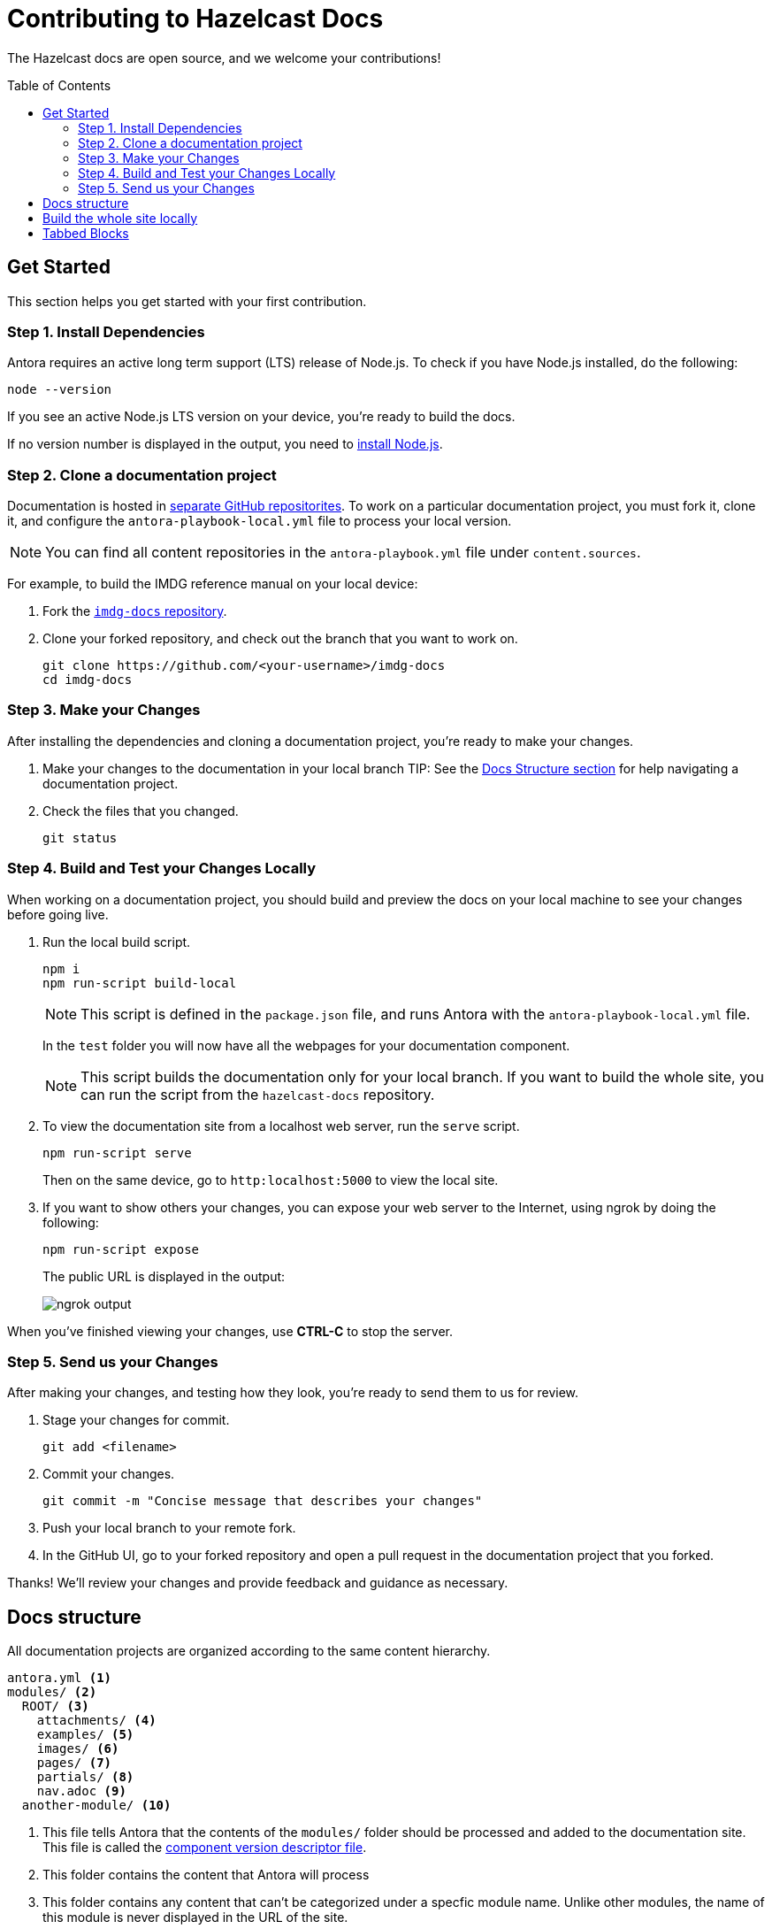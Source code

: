 = Contributing to Hazelcast Docs
:url-node: https://nodejs.org/en/download/
:url-imdg-docs: https://github.com/hazelcast/imdg-docs
:url-antora-yml: https://docs.antora.org/antora/2.3/component-version-descriptor
:url-antora-local-content: https://docs.antora.org/antora/2.3/playbook/content-source-url/#local-urls
:url-readme: ../README.adoc
:half-width: role=half-width
:toc: preamble

The Hazelcast docs are open source, and we welcome your contributions!

[[get-started]]
== Get Started

This section helps you get started with your first contribution.

=== Step 1. Install Dependencies

Antora requires an active long term support (LTS) release of Node.js. To check if you have Node.js installed, do the following:

```bash
node --version
```

If you see an active Node.js LTS version on your device, you’re ready to build the docs.

If no version number is displayed in the output, you need to {url-node}[install Node.js].

=== Step 2. Clone a documentation project

Documentation is hosted in xref:{url-readme}#documentation-content[separate GitHub repositorites]. To work on a particular documentation project, you must fork it, clone it, and configure the `antora-playbook-local.yml` file to process your local version.

NOTE: You can find all content repositories in the `antora-playbook.yml` file under `content.sources`.

For example, to build the IMDG reference manual on your local device:

. Fork the {url-imdg-docs}[`imdg-docs` repository].

. Clone your forked repository, and check out the branch that you want to work on.
+
[source,bash]
----
git clone https://github.com/<your-username>/imdg-docs
cd imdg-docs
----

=== Step 3. Make your Changes

After installing the dependencies and cloning a documentation project, you're ready to make your changes.

. Make your changes to the documentation in your local branch
TIP: See the <<structure, Docs Structure section>> for help navigating a documentation project.

. Check the files that you changed.
+
[source,bash]
----
git status
----

=== Step 4. Build and Test your Changes Locally

When working on a documentation project, you should build and preview the docs on your local machine to see your changes before going live.

. Run the local build script.
+
[source,bash]
----
npm i
npm run-script build-local
----
+
NOTE: This script is defined in the `package.json` file, and runs Antora with the `antora-playbook-local.yml` file.
+
In the `test` folder you will now have all the webpages for your documentation component.
+
NOTE: This script builds the documentation only for your local branch. If you want to build the whole site, you can run the script from the `hazelcast-docs` repository.

. To view the documentation site from a localhost web server, run the `serve` script.
+
[source,bash]
----
npm run-script serve
----
+
Then on the same device, go to `http:localhost:5000` to view the local site.
+

. If you want to show others your changes, you can expose your web server to the Internet, using ngrok by doing the following:
+
```bash
npm run-script expose
```
+
The public URL is displayed in the output:
+
image::../images/ngrok.png[ngrok output]

When you've finished viewing your changes, use **CTRL-C** to stop the server.

=== Step 5. Send us your Changes

After making your changes, and testing how they look, you're ready to send them to us for review.

. Stage your changes for commit.
+
[source,bash]
----
git add <filename>
----

. Commit your changes.
+
[source,bash]
----
git commit -m "Concise message that describes your changes"
----

. Push your local branch to your remote fork.

. In the GitHub UI, go to your forked repository and open a pull request in the documentation project that you forked.

Thanks! We'll review your changes and provide feedback and guidance as necessary.

== Docs structure

All documentation projects are organized according to the same content hierarchy.

[source,bash]
----
antora.yml <1>
modules/ <2>
  ROOT/ <3>
    attachments/ <4>
    examples/ <5>
    images/ <6>
    pages/ <7>
    partials/ <8>
    nav.adoc <9>
  another-module/ <10>
----
<1> This file tells Antora that the contents of the `modules/` folder should be processed and added to the documentation site. This file is called the {url-antora-yml}[component version descriptor file].
<2> This folder contains the content that Antora will process
<3> This folder contains any content that can't be categorized under a specfic module name. Unlike other modules, the name of this module is never displayed in the URL of the site.
<4> In any module, this folder contains downloadable content such as ZIP files that a user can download through a link.
<5> In any module, this folder contains examples such as source code that you can include in Asciidoc pages.
<6> In any module, this folder contains images that you can include in Asciidoc pages.
<7> In any module, this folder contains the Asciidoc pages that make up the documentation project.
<8> In any module, this folder contains Asciidoc snippets such as warnings or copyright material that you can include in any Asciidoc pages.
<9> In any module, this file contains a list of links that will become part of the left-hand navigation menu.
<10> This folder is an example of how you can include any number of named modules to use to categorize your content. All modules follow the same structure as ROOT. Unlike the ROOT module, the names of other modules are included in the URL of the site. For example a page named `example.adoc` inside the `pages/` folder of the `example` module will have the following path: `example/example.adoc`

[[local-builds]]
== Build the whole site locally

Sometimes, you may want to build the whole documentation site instead of just a single component. For example, if you want to check that links to other components are working.

. Clone this repository.
+
[source,bash]
----
git clone https://github.com/hazelcast/hazelcast-docs
cd hazelcast-docs
----

. Open the `antora-playbook-local.yml` file.

. Point the content source that you are working on to your local changes. For example, if you are working on the Cloud documentation in a local folder called `cloud-docs`, replace the cloud content source with the following:
+
[source,yaml]
----
- url: ../path-to-local-cloud-docs
  branches: HEAD
  start_path: docs
----
+
For more information about using local content, see the link:{url-antora-local-content}[Antora documentation].

. Run the local build script.
+
[source,bash]
----
npm i
npm run-script build-local
----
NOTE: This script is defined in the `package.json` file, and runs Antora with the `antora-playbook-local.yml` file.
+
In the `docs` folder you will now have all the webpages for your documentation component.

. To view the documentation site from a localhost web server, run the `serve` script.
+
[source,bash]
----
npm run-script serve
----
+
Then on the same device, go to `http:localhost:5000` to view the local site.
+

. If you want to show others your changes, you can expose your web server to the Internet, using ngrok by doing the following:
+
```bash
npm run-script expose
```
+
The public URL is displayed in the output:
+
image::../images/ngrok.png[ngrok output]

When you've finished viewing your changes, use **CTRL-C** to stop the server.

[[tabs]]
== Tabbed Blocks

Asciidoctor comes with a feature to produce tabbed blocks in the HTML output. See the example:

image::../images/example-tabs.png[{half-width}]

The syntax to be used in the source Asciidoc files is as follows.

[,asciidoc]
----
[tabs]
====
Tab A:: Contents of tab A.

Tab B::
+
Contents of tab B.

Tab C::
+
--
Contents of tab C.

Contains more than one block.
--
====
----

* You can use the usual https://docs.asciidoctor.org/asciidoc/latest/verbatim/callouts/[Callouts] feature for the tabbed blocks.
* You can provide links to a specific tab in a tabbed block.
** Click on a specific tab and get the ID of its `a` tag using the "Inspect Element" developer tool:
+
image::../images/tab-id.png[{half-width}]
** Use this ID as the anchor when giving a https://docs.asciidoctor.org/asciidoc/latest/macros/xref/[link/cross-reference].




